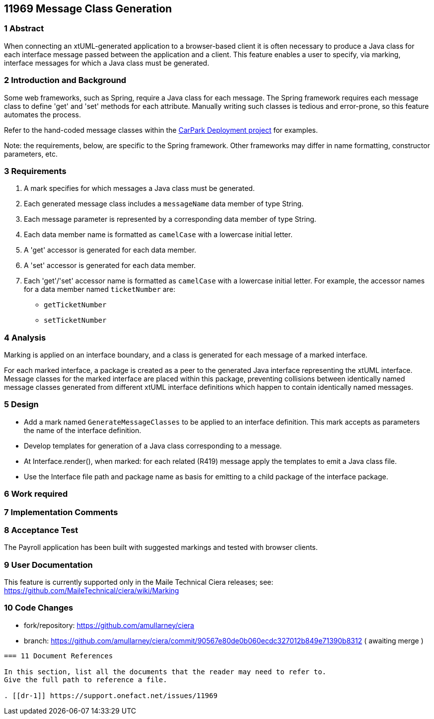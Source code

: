 == 11969 Message Class Generation

=== 1 Abstract

When connecting an xtUML-generated application to a browser-based client it is often necessary to 
produce a Java class for each interface message passed between the application and a client.
This feature enables a user to specify, via marking, interface messages for which a Java class must
be generated.  

=== 2 Introduction and Background

Some web frameworks, such as Spring, require a Java class for each message.  The Spring framework 
requires each message class to define 'get' and 'set' methods for each attribute.  Manually writing
such classes is tedious and error-prone, so this feature automates the process.

Refer to the hand-coded message classes within the 
https://github.com/johnrwolfe/CarPark/tree/master/Deployment/src/main/java/deployment[CarPark Deployment project] 
for examples.

Note: the requirements, below, are specific to the Spring framework. Other frameworks may differ in 
name formatting, constructor parameters, etc.

=== 3 Requirements

. A mark specifies for which messages a Java class must be generated.
. Each generated message class includes a `messageName` data member of type String.
. Each message parameter is represented by a corresponding data member of type String.
. Each data member name is formatted as `camelCase` with a lowercase initial letter.
. A 'get' accessor is generated for each data member.
. A 'set' accessor is generated for each data member.
. Each 'get'/'set' accessor name is formatted as `camelCase` with a lowercase initial letter.
For example, the accessor names for a data member named `ticketNumber` are:
** `getTicketNumber`
** `setTicketNumber` 

=== 4 Analysis

Marking is applied on an interface boundary, and a class is generated for each
message of a marked interface.  

For each marked interface, a package is created as a peer to the generated Java interface 
representing the xtUML interface.  Message classes for the marked interface are placed 
within this package, preventing collisions between identically named message classes 
generated from different xtUML interface definitions which happen to contain identically
named messages.  

=== 5 Design

* Add a mark named `GenerateMessageClasses` to be applied to an interface definition.  This 
mark accepts as parameters the name of the interface definition.

* Develop templates for generation of a Java class corresponding to a message.
* At Interface.render(), when marked: for each related (R419) message apply the templates to emit a Java class file.
* Use the Interface file path and package name as basis for emitting to a child package of the interface package.

=== 6 Work required

=== 7 Implementation Comments


=== 8 Acceptance Test

The Payroll application has been built with suggested markings and tested with browser clients.

=== 9 User Documentation

This feature is currently supported only in the Maile Technical Ciera releases; see:
https://github.com/MaileTechnical/ciera/wiki/Marking

=== 10 Code Changes

- fork/repository: https://github.com/amullarney/ciera
- branch: https://github.com/amullarney/ciera/commit/90567e80de0b060ecdc327012b849e71390b8312 ( awaiting merge )

----

=== 11 Document References

In this section, list all the documents that the reader may need to refer to.
Give the full path to reference a file.

. [[dr-1]] https://support.onefact.net/issues/11969


